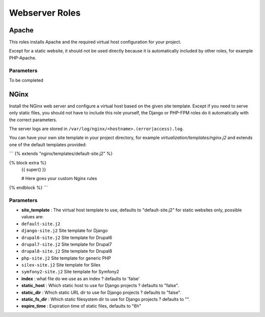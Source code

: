 ***************
Webserver Roles
***************

Apache
======

This roles installs Apache and the required virtual host configuration
for your project.

Except for a static website, it should not be used directly because it
is automatically included by other roles, for example PHP-Apache.

Parameters
----------

To be completed

NGinx
=====

Install the NGinx web server and configure a virtual host based on the
given site template. Except if you need to serve only static files, you
should not have to include this role yourself, the Django or PHP-FPM
roles do it automatically with the correct parameters.

The server logs are stored in
``/var/log/nginx/<hostname>.(error|access).log``.

You can have your own site template in your project directory,
for example `virtualization/templates/nginx.j2` and extends one of the
default templates provided:

```
{% extends "nginx/templates/default-site.j2" %}

{% block extra %}
    {{ super() }}

    # Here goes your custom Nginx rules
{% endblock %}
```

Parameters
----------

-  **site_template** : The virtual host template to use, defaults to
   "default-site.j2" for static websites only, possible values are:
-  ``default-site.j2``
-  ``django-site.j2`` Site template for Django
-  ``drupal6-site.j2`` Site template for Drupal6
-  ``drupal7-site.j2`` Site template for Drupal7
-  ``drupal8-site.j2`` Site template for Drupal8
-  ``php-site.j2`` Site template for generic PHP
-  ``silex-site.j2`` Site template for Silex
-  ``symfony2-site.j2`` Site template for Symfony2

-  **index** : what file do we use as an index ? defaults to 'false'
-  **static_host** : Which static host to use for Django projects ?
   defaults to "false".
-  **static_dir** : Which static URL dir to use for Django projects ?
   defaults to "false".
-  **static_fs_dir** : Which static filesystem dir to use for Django
   projects ? defaults to "".
-  **expire_time** : Expiration time of static files, defaults to "6h"
